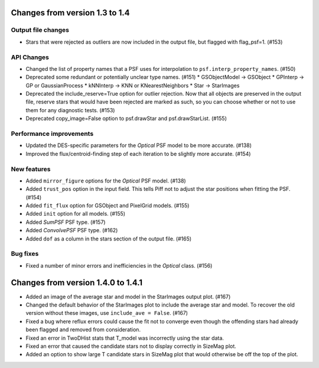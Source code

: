 Changes from version 1.3 to 1.4
===============================

Output file changes
--------------------

- Stars that were rejected as outliers are now included in the output file, but flagged with
  flag_psf=1. (#153)


API Changes
-----------

- Changed the list of property names that a PSF uses for interpolation to
  ``psf.interp_property_names``. (#150)
- Deprecated some redundant or potentially unclear type names. (#151)
  * GSObjectModel -> GSObject
  * GPInterp -> GP or GaussianProcess
  * kNNInterp -> KNN or KNearestNeighbors
  * Star -> StarImages
- Deprecated the include_reserve=True option for outlier rejection.  Now that all objects are
  preserved in the output file, reserve stars that would have been rejected are marked as such,
  so you can choose whether or not to use them for any diagnostic tests. (#153)
- Deprecated copy_image=False option to psf.drawStar and psf.drawStarList. (#155)


Performance improvements
------------------------

- Updated the DES-specific parameters for the `Optical` PSF model to be more accurate. (#138)
- Improved the flux/centroid-finding step of each iteration to be slightly more accurate. (#154)


New features
------------

- Added ``mirror_figure`` options for the `Optical` PSF model. (#138)
- Added ``trust_pos`` option in the input field.  This tells Piff not to adjust the star positions
  when fitting the PSF. (#154)
- Added ``fit_flux`` option for GSObject and PixelGrid models. (#155)
- Added ``init`` option for all models. (#155)
- Added `SumPSF` PSF type. (#157)
- Added `ConvolvePSF` PSF type. (#162)
- Added ``dof`` as a column in the stars section of the output file. (#165)


Bug fixes
---------

- Fixed a number of minor errors and inefficiencies in the `Optical` class. (#156)


Changes from version 1.4.0 to 1.4.1
===================================

- Added an image of the average star and model in the StarImages output plot. (#167)
- Changed the default behavior of the StarImages plot to include the average star and model.
  To recover the old version without these images, use ``include_ave = False``. (#167)
- Fixed a bug where reflux errors could cause the fit not to converge even though the
  offending stars had already been flagged and removed from consideration.
- Fixed an error in TwoDHist stats that T_model was incorrectly using the star data.
- Fixed an error that caused the candidate stars not to display correctly in SizeMag plot.
- Added an option to show large T candidate stars in SizeMag plot that would otherwise be
  off the top of the plot.
